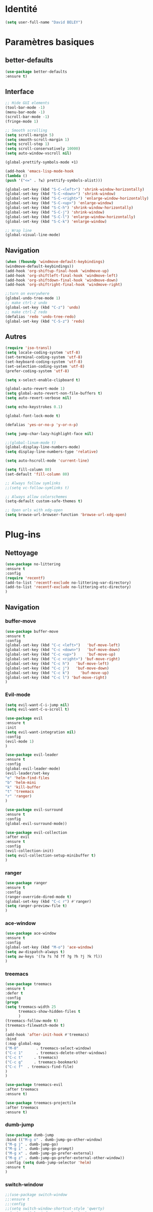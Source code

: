 * Identité
  #+BEGIN_SRC emacs-lisp
  (setq user-full-name "David BELEY")
  #+END_SRC
  
* Paramètres basiques
** better-defaults
   #+BEGIN_SRC emacs-lisp
   (use-package better-defaults
   :ensure t)
   #+END_SRC
   
** Interface
   #+BEGIN_SRC emacs-lisp
   ;; Hide GUI elements
   (tool-bar-mode -1)
   (menu-bar-mode -1)
   (scroll-bar-mode -1)
   (fringe-mode 1)
   
   ;; Smooth scrolling
   (setq scroll-margin 5)
   (setq smooth-scroll-margin 1)
   (setq scroll-step 1)
   (setq scroll-conservatively 10000)
   (setq auto-window-vscroll nil)
    
   (global-prettify-symbols-mode +1)
   
   (add-hook 'emacs-lisp-mode-hook
   (lambda ()
   (push '("<=" . ?≤) prettify-symbols-alist))) 
   
   (global-set-key (kbd "S-C-<left>") 'shrink-window-horizontally)
   (global-set-key (kbd "S-C-<down>") 'shrink-window)
   (global-set-key (kbd "S-C-<right>") 'enlarge-window-horizontally)
   (global-set-key (kbd "S-C-<up>") 'enlarge-window)
   (global-set-key (kbd "S-C-h") 'shrink-window-horizontally)
   (global-set-key (kbd "S-C-j") 'shrink-window)
   (global-set-key (kbd "S-C-l") 'enlarge-window-horizontally)
   (global-set-key (kbd "S-C-k") 'enlarge-window)
   
   ;; Wrap line
   (global-visual-line-mode)
   #+END_SRC
   
** Navigation
   #+BEGIN_SRC emacs-lisp
   (when (fboundp 'windmove-default-keybindings)
   (windmove-default-keybindings))
   (add-hook 'org-shiftup-final-hook 'windmove-up)
   (add-hook 'org-shiftleft-final-hook 'windmove-left)
   (add-hook 'org-shiftdown-final-hook 'windmove-down)
   (add-hook 'org-shiftright-final-hook 'windmove-right)
   
   ;;turn on everywhere
   (global-undo-tree-mode 1)
   ;; make ctrl-z undo
   (global-set-key (kbd "C-z") 'undo)
   ;; make ctrl-Z redo
   (defalias 'redo 'undo-tree-redo)
   (global-set-key (kbd "C-S-z") 'redo)
   #+END_SRC
   
** Autres
   #+BEGIN_SRC emacs-lisp
   (require 'iso-transl)
   (setq locale-coding-system 'utf-8)
   (set-terminal-coding-system 'utf-8)
   (set-keyboard-coding-system 'utf-8)
   (set-selection-coding-system 'utf-8)
   (prefer-coding-system 'utf-8)
   
   (setq x-select-enable-clipboard t)
   
   (global-auto-revert-mode 1)
   (setq global-auto-revert-non-file-buffers t)
   (setq auto-revert-verbose nil)
   
   (setq echo-keystrokes 0.1)
   
   (global-font-lock-mode t)
   
   (defalias 'yes-or-no-p 'y-or-n-p)
   
   (setq jump-char-lazy-highlight-face nil)
   
   ;;(global-linum-mode t)
   (global-display-line-numbers-mode)
   (setq display-line-numbers-type 'relative)

   (setq auto-hscroll-mode 'current-line)
   
   (setq fill-column 80)
   (set-default 'fill-column 80)
   
   ;; Always follow symlinks
   ;;(setq vc-follow-symlinks t)

   ;; Always allow colorschemes
   (setq-default custom-safe-themes t)

   ;; Open urls with xdg-open
   (setq browse-url-browser-function 'browse-url-xdg-open)
   #+END_SRC 
 
* Plug-ins
** Nettoyage
   #+BEGIN_SRC emacs-lisp
   (use-package no-littering
   :ensure t
   :config
   (require 'recentf)
   (add-to-list 'recentf-exclude no-littering-var-directory)
   (add-to-list 'recentf-exclude no-littering-etc-directory)
   )
   #+END_SRC
** Navigation
*** buffer-move
    #+BEGIN_SRC emacs-lisp
    (use-package buffer-move
    :ensure t
    :config
    (global-set-key (kbd "C-c <left>")   'buf-move-left)
    (global-set-key (kbd "C-c <down>")   'buf-move-down)
    (global-set-key (kbd "C-c <up>")     'buf-move-up)
    (global-set-key (kbd "C-c <right>") 'buf-move-right)
    (global-set-key (kbd "C-c h")   'buf-move-left)
    (global-set-key (kbd "C-c j")   'buf-move-down)
    (global-set-key (kbd "C-c k")     'buf-move-up)
    (global-set-key (kbd "C-c l") 'buf-move-right)
    )
    #+END_SRC   
    
*** Evil-mode 
    #+BEGIN_SRC emacs-lisp
    (setq evil-want-C-i-jump nil)
    (setq evil-want-C-u-scroll t)
    
    (use-package evil
    :ensure t
    :init
    (setq evil-want-integration nil)
    :config
    (evil-mode 1)
    )
    
    (use-package evil-leader
    :ensure t
    :config
    (global-evil-leader-mode)
    (evil-leader/set-key
    "e" 'helm-find-files
    "b" 'helm-mini
    "k" 'kill-buffer
    "t" 'treemacs
    "r" 'ranger)
    )
    
    (use-package evil-surround
    :ensure t
    :config
    (global-evil-surround-mode))
    
    (use-package evil-collection
    :after evil
    :ensure t
    :config
    (evil-collection-init)
    (setq evil-collection-setup-minibuffer t)
    )
    
    #+END_SRC   
    
*** ranger
    #+BEGIN_SRC emacs-lisp
    (use-package ranger
    :ensure t
    :config
    (ranger-override-dired-mode t)
    (global-set-key (kbd "C-c r") #'ranger)
    (setq ranger-preview-file t)
    )
    #+END_SRC   
   
*** ace-window
    #+BEGIN_SRC emacs-lisp
    (use-package ace-window
    :ensure t
    :config
    (global-set-key (kbd "M-o") 'ace-window)
    (setq aw-dispatch-always t)
    (setq aw-keys '(?a ?s ?d ?f ?g ?h ?j ?k ?l))
    )
    #+END_SRC
    
*** treemacs
    #+BEGIN_SRC emacs-lisp
    (use-package treemacs
    :ensure t
    :defer t
    :config
    (progn
    (setq treemacs-width 25
          treemacs-show-hidden-files t
          )
    (treemacs-follow-mode t)
    (treemacs-filewatch-mode t)
    )
    (add-hook 'after-init-hook #'treemacs)
    :bind
    (:map global-map
    ("M-0"        . treemacs-select-window)
    ("C-c 1"      . treemacs-delete-other-windows)
    ("C-c t"     . treemacs)
    ("C-c g"     . treemacs-bookmark)
    ("C-c f"  . treemacs-find-file)
    )
    )
    
    (use-package treemacs-evil
    :after treemacs
    :ensure t)
    
    (use-package treemacs-projectile
    :after treemacs
    :ensure t)
    #+END_SRC
    
*** dumb-jump
    #+BEGIN_SRC emacs-lisp
    (use-package dumb-jump
    :bind (("M-g o" . dumb-jump-go-other-window)
    ("M-g j" . dumb-jump-go)
    ("M-g i" . dumb-jump-go-prompt)
    ("M-g x" . dumb-jump-go-prefer-external)
    ("M-g z" . dumb-jump-go-prefer-external-other-window))
    :config (setq dumb-jump-selector 'helm)
    :ensure t
    )
    #+END_SRC
    
*** switch-window
    #+BEGIN_SRC emacs-lisp
    ;;(use-package switch-window
    ;;:ensure t
    ;;:config
    ;;(setq switch-window-shortcut-style 'qwerty)
    ;;(setq switch-window-qwerty-shortcuts
    ;;      '("a" "s" "d" "f" "j" "k" "l" ";" "w" "e" "i" "o"))
    ;;(setq switch-window-input-style 'minibuffer))
    ;;
    ;;(global-set-key (kbd "M-o") 'switch-window)
    ;;(global-set-key (kbd "C-x o") 'switch-window)
    ;;(global-set-key (kbd "C-x 1") 'switch-window-then-maximize)
    ;;(global-set-key (kbd "C-x 2") 'switch-window-then-split-below)
    ;;(global-set-key (kbd "C-x 3") 'switch-window-then-split-right)
    ;;(global-set-key (kbd "C-x 0") 'switch-window-then-delete)
    ;;
    ;;(global-set-key (kbd "C-x 4 d") 'switch-window-then-dired)
    ;;(global-set-key (kbd "C-x 4 f") 'switch-window-then-find-file)
    ;;(global-set-key (kbd "C-x 4 m") 'switch-window-then-compose-mail)
    ;;(global-set-key (kbd "C-x 4 r") 'switch-window-then-find-file-read-only)
    ;;
    ;;(global-set-key (kbd "C-x 4 C-f") 'switch-window-then-find-file)
    ;;(global-set-key (kbd "C-x 4 C-o") 'switch-window-then-display-buffer)
    ;;
    ;;(global-set-key (kbd "C-x 4 0") 'switch-window-then-kill-buffer)
    #+END_SRC
    
*** perspective-el
    #+BEGIN_SRC emacs-lisp
    (use-package perspective
    :ensure t
    :config
    (persp-mode)
    )
    #+END_SRC
** Apparence
*** rainbow-mode
    #+BEGIN_SRC emacs-lisp
    (use-package rainbow-mode
    :ensure t
    )
    #+END_SRC

*** Powerline
    #+BEGIN_SRC emacs-lisp
    (use-package powerline
            :ensure t
            :config
            ;; (powerline-center-evil-theme)
            (setq powerline-default-separator 'wave)
     ;; choix : alternate, arrow, arrow-fade, bar, box, brace,
     ;; butt, chamfer, contour, curve, rounded, roundstub, wave, zigzag,
     ;; utf-8.
            )
    #+END_SRC

*** Airline-themes
    #+BEGIN_SRC emacs-lisp
    ;;(use-package airline-themes
    ;;:ensure t
    ;;:config
    ;;(setq powerline-height 12)
    ;;(setq powerline-utf-8-separator-left        #xe0b0
    ;;powerline-utf-8-separator-right       #xe0b2
    ;;airline-utf-glyph-separator-left      #xe0b0
    ;;airline-utf-glyph-separator-right     #xe0b2
    ;;airline-utf-glyph-subseparator-left   #xe0b1
    ;;airline-utf-glyph-subseparator-right  #xe0b3
    ;;airline-utf-glyph-branch              #xe0a0
    ;;airline-utf-glyph-readonly            #xe0a2
    ;;airline-utf-glyph-linenumber          #xe0a1)
    ;;)
    
    #+END_SRC

*** base16-theme
    #+BEGIN_SRC emacs-lisp
    (use-package base16-theme
    :ensure t
    )          
    #+END_SRC

*** xresources-theme
    #+BEGIN_SRC emacs-lisp
    (when (display-graphic-p)
    (use-package xresources-theme
        :ensure t
        )
    )
    #+END_SRC
    
*** Chargement des thèmes
    #+BEGIN_SRC emacs-lisp
    (when (display-graphic-p)
    (load-theme 'xresources t)
    (load-theme 'base16-gruvbox-dark-hard t)
    )
    ;;(load-theme 'airline-ubaryd)
    #+END_SRC
    
*** Spaceline
    #+BEGIN_SRC emacs-lisp
    (use-package spaceline
      :ensure t
      :config
      (spaceline-spacemacs-theme)
      ;;(spaceline-emacs-theme)
      (setq powerline-default-separator 'wave)
    ;; choix : alternate, arrow, arrow-fade, bar, box, brace,
    ;; butt, chamfer, contour, curve, rounded, roundstub, wave, zigzag,
    ;; utf-8.
    (spaceline-helm-mode 1)
      (spaceline-compile)
    )
    
    ;;(use-package all-the-icons
    ;;:ensure t
    ;;)
    ;;
    ;;(use-package spaceline-all-the-icons
    ;;:ensure t
    ;;:after spaceline
    ;;:config (spaceline-all-the-icons-theme)
    ;;(setq spaceline-all-the-icons-separator-type 'wave)
    ;;)
    #+END_SRC

*** telephone-line
    #+BEGIN_SRC emacs-lisp
    ;;(use-package telephone-line
    ;;  :ensure t
    ;;  :config
    ;;  (setq telephone-line-primary-left-separator 'telephone-line-cubed-left
    ;;  telephone-line-secondary-left-separator 'telephone-line-cubed-hollow-left
    ;;  telephone-line-primary-right-separator 'telephone-line-cubed-right
    ;;  telephone-line-secondary-right-separator 'telephone-line-cubed-hollow-right)
    ;;  (setq telephone-line-height 18
    ;;  telephone-line-evil-use-short-tag t)
    ;;  (telephone-line-mode 1))
    #+END_SRC
    
*** page-break-lines
    #+BEGIN_SRC emacs-lisp
    (use-package page-break-lines
    :ensure t
    :config 
    ;;(turn-on-page-break-lines-mode)
    (global-page-break-lines-mode)
    )
    #+END_SRC
    
*** dashboard
    #+BEGIN_SRC emacs-lisp
    (use-package dashboard
    :ensure t
    :config (dashboard-setup-startup-hook)
    (setq dashboard-banner-logo-title "Bienvenue dans Emacs")
    (setq dashboard-items '((recents . 5)
    (bookmarks . 5)
    (projects . 5)
    (agenda . 5)
    (registers . 5)))
    )
    #+END_SRC
    
** Recherche, complétion, Syntaxe, …
*** swiper
    #+BEGIN_SRC emacs-lisp
      ;;(use-package ivy
      ;;  :ensure t
      ;;  :config
      ;;  (ivy-mode 1)
      ;;  (setq ivy-use-virtual-buffers t)
      ;;  (setq enable-recursive-minibuffers t)
      ;;  (global-set-key "\C-s" 'swiper)
      ;;  (global-set-key (kbd "C-c C-r") 'ivy-resume)
      ;;  (global-set-key (kbd "<f6>") 'ivy-resume)
      ;;  (global-set-key (kbd "M-x") 'counsel-M-x)
      ;;  (global-set-key (kbd "C-x C-f") 'counsel-find-file)
      ;;  (global-set-key (kbd "C-x f") 'counsel-recentf)
      ;;  (global-set-key (kbd "C-x C-b") 'counsel-ibuffer)
      ;;  (global-set-key (kbd "<f1> f") 'counsel-describe-function)
      ;;  (global-set-key (kbd "<f1> v") 'counsel-describe-variable)
      ;;  (global-set-key (kbd "<f1> l") 'counsel-find-library)
      ;;  (global-set-key (kbd "<f2> i") 'counsel-info-lookup-symbol)
      ;;  (global-set-key (kbd "<f2> u") 'counsel-unicode-char)
      ;;  (global-set-key (kbd "C-c g") 'counsel-git)
      ;;  (global-set-key (kbd "C-c j") 'counsel-git-grep)
      ;;  (global-set-key (kbd "C-c k") 'counsel-ag)
      ;;  (global-set-key (kbd "C-x l") 'counsel-locate)
      ;;  (global-set-key (kbd "C-S-o") 'counsel-rhythmbox)
      ;;  (define-key read-expression-map (kbd "C-r") 'counsel-expression-history)
      ;;  )
    
      ;;(use-package counsel
      ;;  :ensure t
      ;;  )
    
      ;;(use-package swiper
      ;;  :ensure t
      ;;  )
    
    #+END_SRC
    
*** avy
    #+BEGIN_SRC emacs-lisp
    (use-package avy
    :ensure t
    :config (avy-setup-default)
    (global-set-key (kbd "C-;") 'avy-goto-line)
    (global-set-key (kbd "M-s") 'avy-goto-char)
    (global-set-key (kbd "M-e") 'avy-goto-word-or-subword-0)
    (global-set-key (kbd "C-c j") 'avy-goto-word-or-subword-0)
    )
    #+END_SRC
    
*** Helm
    #+BEGIN_SRC emacs-lisp
    (use-package helm
    :ensure t
    :config (helm-mode 1)
    (setq helm-mini-default-sources '(helm-source-buffers-list
                                    helm-source-recentf
                                    helm-source-bookmarks
                                    helm-source-buffer-not-found))
    (global-set-key (kbd "M-x") #'helm-M-x)
    (global-set-key (kbd "C-x r b") #'helm-filtered-bookmarks)
    (global-set-key (kbd "C-x C-f") #'helm-find-files)
    (global-set-key (kbd "C-x f") #'helm-recentf)
    (global-set-key (kbd "C-x C-b") #'helm-mini)
    (global-set-key (kbd "C-x b") #'helm-mini)
    )
    #+END_SRC

*** Yasnippet
    #+BEGIN_SRC emacs-lisp
    (use-package yasnippet
    :ensure t
    :config (yas-global-mode 1)
    )
    
    (use-package yasnippet-snippets
    :ensure t
    )
    #+END_SRC
    
*** Company-mode
    #+BEGIN_SRC emacs-lisp
    (use-package company
    :ensure t
    :config
    (global-company-mode)
    )
    
    (use-package company-quickhelp
    :ensure t
    :config
    (company-quickhelp-mode 1)
    )
    
    (eval-after-load 'company
    '(define-key company-active-map (kbd "C-c h") #'company-quickhelp-manual-begin))
    
    ;;  (defun company-yasnippet-or-completion ()
    ;;    "Solve company yasnippet conflicts."
    ;;    (interactive)
    ;;    (let ((yas-fallback-behavior
    ;;           (apply 'company-complete-common nil)))
    ;;      (yas-expand)))
    ;;
    ;;  (add-hook 'company-mode-hook
    ;;            (lambda ()
    ;;              (substitute-key-definition
    ;;               'company-complete-common
    ;;               'company-yasnippet-or-completion
    ;;               company-active-map)))
    #+END_SRC

*** Company-box
    #+BEGIN_SRC emacs-lisp
    ;;(use-package company-box
    ;;:hook (company-mode . company-box-mode))
    #+END_SRC

*** smartparens
    #+BEGIN_SRC emacs-lisp
    (use-package smartparens
    :ensure t
    :config
    (require 'smartparens-config)
    )
    #+END_SRC

*** Flycheck
    #+BEGIN_SRC emacs-lisp
    ;;(use-package flycheck
    ;;  :ensure t
    ;;  :init (global-flycheck-mode)
    ;;)
    #+END_SRC
    
** Projets
*** Magit
    #+BEGIN_SRC emacs-lisp
    (use-package magit
    :ensure t
    :config
    (progn
    (bind-key "C-x g" 'magit-status)
    ))
    #+END_SRC
    
*** evil-magit
    #+BEGIN_SRC emacs-lisp
    (use-package evil-magit
    :ensure t
    )
    #+END_SRC
    
*** projectile
    #+BEGIN_SRC emacs-lisp
    (use-package projectile
    :ensure t
    :config (projectile-mode t)
    )
    #+END_SRC
    
*** helm-projectile
    #+BEGIN_SRC emacs-lisp
    (use-package helm-projectile
    :ensure t
    :config (helm-projectile-on)
    )
    #+END_SRC
   
*** counsel-projectile
    #+BEGIN_SRC emacs-lisp
    ;;(use-package counsel-projectile
    ;;:ensure t
    ;;:config
    ;;(counsel-projectile-mode)
    ;;)
    
    #+END_SRC
** Org-mode
*** Org-mode
    #+BEGIN_SRC emacs-lisp
    (use-package org
    :ensure org-plus-contrib
    :config
    (setq org-agenda-files '("~/Nextcloud/6. org/"))
    (add-to-list 'auto-mode-alist '("\\.org\\'" . org-mode))
    (global-set-key "\C-cl" 'org-store-link)
    (global-set-key "\C-ca" 'org-agenda)
    (global-set-key "\C-cb" 'org-iswitchb)
    (setq org-replace-disputed-keys t)
    (setq org-src-fontify-natively t)
    (setq org-log-done t)
    (setq org-ssrc-fontify-natively t)
    (setq org-confirm-babel-evaluate nil)
    )
    #+END_SRC
    
*** Evil-org
    #+BEGIN_SRC emacs-lisp
    (use-package evil-org
    :ensure t
    :after org
    :config
    (add-hook 'org-mode-hook 'evil-org-mode)
    (add-hook 'evil-org-mode-hook
    (lambda ()
    (evil-org-set-key-theme)))
    (require 'evil-org-agenda)
    (evil-org-agenda-set-keys))
    #+END_SRC
    
*** org-bullets
    #+BEGIN_SRC emacs-lisp
    (use-package org-bullets
    :ensure t
    :config (add-hook 'org-mode-hook (lambda () (org-bullets-mode 1)))
    (setq org-ellipsis "…")
    ;; ▼ ↴ ⬎ ⤷ ⋱ … ⤵ ▸
    (setq org-bullets-bullet-list '("○" "●" "◆" "◇" "▶" ))
    ) 
    ;; Choix
    ;; ◉ ○ ✸ ✿
    ;; ♥ ● ◇ ✚ ✜ ☯ ◆ ♠ ♣ ♦ ☢ ❀ ◆ ◖ ▶
    ;; ► • ★ ▸
    #+END_SRC
    
*** org-babel
    #+BEGIN_SRC emacs-lisp
    (org-babel-do-load-languages
    'org-babel-load-languages
    '((python . t)))
    #+END_SRC
    
*** Exports
**** Twitter Bootstrap
     #+BEGIN_SRC emacs-lisp
     (use-package ox-twbs
     :ensure t
     )
     #+END_SRC
     
**** org-reveal
     #+BEGIN_SRC emacs-lisp
     (use-package ox-reveal
     :ensure ox-reveal
     )
     
     (setq org-reveal-root "http://cdn.jsdelivr.net/reveal.js/3.6.0/")
     (setq org-reveal-mathjax t)
     
     (use-package htmlize
     :ensure t
     )
     #+END_SRC
     
*** org-capture
      #+BEGIN_SRC emacs-lisp
      (global-set-key (kbd "C-c c")
      'org-capture)
    
      (setq org-capture-templates
      '(("a" "Album à écouter" entry (file+headline "~/Nextcloud/6. org/Culture/Musique.org" "Albums à écouter")
      "* %?\n%^g\n%T" :prepend t)
      ("t" "À faire" entry (file+headline "~/Nextcloud/6. org/Listes/TODO.org" "À Faire")
      "* %?\n%T\n" :prepend t)
      ("p" "Idée programmation" entry (file+headline "~/Nextcloud/6. org/Listes/Idées programmation.org" "Idées programmation")
      "* %?\n%T\n" :prepend t)
      ("s" "Série à regarder" entry (file+headline "~/Nextcloud/6. org/Culture/Séries.org" "Séries à regarder")
      "* %?\n%T\n" :prepend t)
      ("f" "Film à regarder" entry (file+headline "~/Nextcloud/6. org/Culture/Films.org" "Films à regarder")
      "* %?\n%T\n" :prepend t)
      ))
      #+END_SRC

*** org-brain
    #+BEGIN_SRC emacs-lisp
    (use-package org-brain
    :ensure t
    :init
    (setq org-brain-path "/home/david/Nextcloud/6. org/org-brain/")
    ;; For Evil users
    (with-eval-after-load 'evil
    (evil-set-initial-state 'org-brain-visualize-mode 'emacs))
    :config
    (setq org-id-track-globally t)
    (setq org-id-locations-file "~/.emacs.d/.org-id-locations")
    (push '("b" "Brain" plain (function org-brain-goto-end)
    "* %i%?" :empty-lines 1)
    org-capture-templates)
    (setq org-brain-visualize-default-choices 'all)
    (setq org-brain-title-max-length 12))
    
    #+END_SRC

** Latex
*** auctex
    #+BEGIN_SRC emacs-lisp
    (use-package latex 
    :ensure auctex
    )

    (load "auctex.el" nil t t)
    
    ;;(load "preview-latex.el" nil t t)
    
    (setq TeX-auto-save t
    TeX-parse-self t)
    
    (use-package magic-latex-buffer
    :ensure t
    )
    
    (add-hook 'latex-mode-hook 'magic-latex-buffer)
    #+END_SRC
    
** Langages
*** elpy
    #+BEGIN_SRC emacs-lisp
    (use-package elpy
    :ensure t
    :config (elpy-enable)
    )
    #+END_SRC
    
*** web-mode
    #+BEGIN_SRC emacs-lisp
    (use-package web-mode
    :ensure t
    :config
    (add-to-list 'auto-mode-alist '("\\.phtml\\'" . web-mode))
    (add-to-list 'auto-mode-alist '("\\.tpl\\.php\\'" . web-mode))
    (add-to-list 'auto-mode-alist '("\\.[agj]sp\\'" . web-mode))
    (add-to-list 'auto-mode-alist '("\\.as[cp]x\\'" . web-mode))
    (add-to-list 'auto-mode-alist '("\\.erb\\'" . web-mode))
    (add-to-list 'auto-mode-alist '("\\.mustache\\'" . web-mode))
    (add-to-list 'auto-mode-alist '("\\.djhtml\\'" . web-mode))
    (add-to-list 'auto-mode-alist '("\\.html?\\'" . web-mode))
    )
    #+END_SRC
   
***  clojure
    #+BEGIN_SRC emacs-lisp
    (use-package clojure-mode
    :ensure t)
    
    (use-package cider
    :ensure t)
    
    #+END_SRC
** Autres
*** ess
    #+BEGIN_SRC emacs-lisp
    (use-package ess
    :ensure t)
    #+END_SRC

*** exwm
    #+BEGIN_SRC emacs-lisp
    ;;(use-package exwm
    ;;    :ensure t
    ;;    :config
    ;;    (require 'exwm)
    ;;    (require 'exwm-config)
    ;;    (exwm-config-default)
    ;;    (require 'exwm-systemtray)
    ;;    (exwm-systemtray-enable)
    ;;    )
    
    #+END_SRC
    
*** eww
    #+BEGIN_SRC emacs-lisp
    (use-package eww
    :ensure t
    )
    #+END_SRC
    
*** simple-mpc
    #+BEGIN_SRC emacs-lisp
    (use-package simple-mpc
    :ensure t
    :config
    (add-to-list 'evil-emacs-state-modes 'simple-mpc-mode)
    )
    
    #+END_SRC
    
*** which-key
    #+BEGIN_SRC emacs-lisp
    (use-package which-key
    :ensure t
    :config
    (which-key-mode)
    )
    #+END_SRC
    
*** engine-mode
    #+BEGIN_SRC emacs-lisp
    (use-package engine-mode
    :ensure t
    :config
    (engine-mode t)
    )
    #+END_SRC
*** elfeed
    #+BEGIN_SRC emacs-lisp
    (use-package elfeed
    :ensure t
    :config
    (global-set-key (kbd "C-x w") 'elfeed)
    )
    
    (use-package elfeed-org
    :ensure t
    :config
    (elfeed-org)
    (setq rmh-elfeed-org-files (list "~/Nextcloud/6. org/Listes/rss.org"))
    )
    
    (use-package elfeed-goodies
      :ensure t
      :config
      (elfeed-goodies/setup)
    )
    #+END_SRC
*** circe (ou erc)
    #+BEGIN_SRC emacs-lisp
    ;;(use-package circe
    ;;  :ensure t
    ;;)
    #+END_SRC
    
*** pdf-tools
    #+BEGIN_SRC emacs-lisp
    (use-package pdf-tools
    :ensure t
    :config
    (pdf-tools-install)
    )
    #+END_SRC

*** symon
    #+BEGIN_SRC emacs-lisp
    (use-package symon
    :ensure t
    :config
    (symon-mode)
    )
    #+END_SRC

*** twittering-mode
    #+BEGIN_SRC emacs-lisp
    (use-package twittering-mode
    :ensure t
    :config
    (setq twittering-icon-mode t)
    (global-set-key (kbd "C-c w") #'twittering-mode)
    )
    #+END_SRC
    
*** md4rd
    #+BEGIN_SRC emacs-lisp
    (use-package md4rd
    :ensure t
    )
    #+END_SRC
    
*** mu4e
    #+BEGIN_SRC emacs-lisp
    ;;(use-package mu4e
    ;;:ensure t
    ;;)
    
    #+END_SRC
